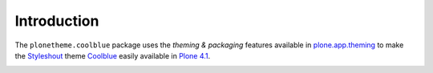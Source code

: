 
Introduction
============

The ``plonetheme.coolblue`` package uses the *theming & packaging* features
available in `plone.app.theming`_ to make the `Styleshout`_ theme `Coolblue`_ easily
available in `Plone 4.1`_.

.. image:: https://github.com/aclark4life/plonetheme.coolblue/raw/master/screenshot.png

.. _`Coolblue`: http://www.styleshout.com/templates/preview/CoolBlue10/index.html
.. _`plone.app.theming`: http://pypi.python.org/pypi/plone.app.theming
.. _`Plone 4.1`: http://pypi.python.org/pypi/Plone/4.1rc2
.. _`Styleshout`: http://www.styleshout.com

